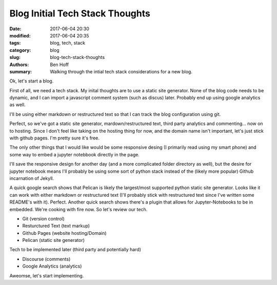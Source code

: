 Blog Initial Tech Stack Thoughts
################################

:date: 2017-06-04 20:30
:modified: 2017-06-04 20:35
:tags: blog, tech, stack
:category: blog
:slug: blog-tech-stack-thoughts
:authors: Ben Hoff
:summary: Walking through the intial tech stack considerations for a new blog.

Ok, let's start a blog.

First of all, we need a tech stack. My inital thoughts are to use a static site generator. None of the blog code needs to be dynamic, and I can import a javascript comment system (such as discus) later. Probably end up using google analytics as well.

I'll be using either markdown or restructured text so that I can track the blog configuration using git.

Perfect, so we've got a static site generator, mardown/restructured text, third party analytics and commenting... now on to hosting. Since I don't feel like taking on the hosting thing for now, and the domain name isn't important, let's just stick with github pages. I'm pretty sure it's free.

The only other things that I would like would be some responsive desing (I primarily read using my smart phone) and some way to embed a jupyter notebbook directly in the page.

I'll save the responsive design for another day (and a more complicated folder directory as well), but the desire for jupyter notebook means I'll probably be using some sort of python stack instead of the (likely more popular) Github incarnation of Jekyll.

A quick google search shows that Pelican is likely the largest/most supported python static site generator. Looks like it can work with either markdown or restructured text (I'll probably stick with restructured text since I've written some README's with it). Perfect. Another quick search shows there's a plugin that allows for Jupyter-Notebooks to be in embedded. We're cooking with fire now. So let's review our tech.

- Git (version control)
- Resturctured Text (text markup)
- Github Pages (website hosting/Domain)
- Pelican (static site generator)

Tech to be implemented later (third party and potentially hard)

- Discourse (comments)
- Google Analytics (analytics)

Aweomse, let's start implementing.

